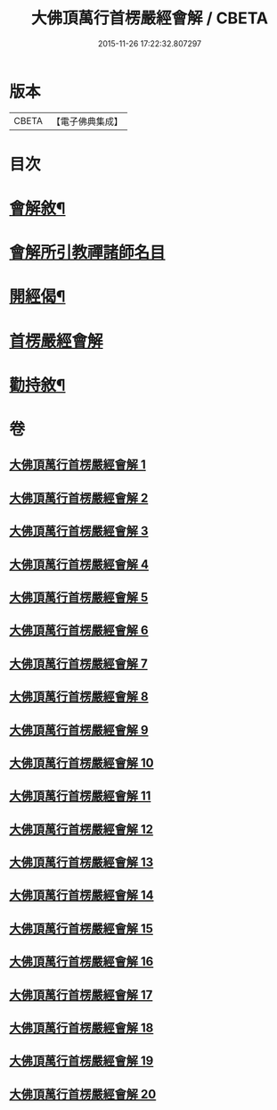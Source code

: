 #+TITLE: 大佛頂萬行首楞嚴經會解 / CBETA
#+DATE: 2015-11-26 17:22:32.807297
* 版本
 |     CBETA|【電子佛典集成】|

* 目次
* [[file:KR6j0728_001.txt::001-0163a2][會解敘¶]]
* [[file:KR6j0728_001.txt::0167b10][會解所引教禪諸師名目]]
* [[file:KR6j0728_001.txt::0168a8][開經偈¶]]
* [[file:KR6j0728_001.txt::0168b1][首楞嚴經會解]]
* [[file:KR6j0728_020.txt::0688b2][勸持敘¶]]
* 卷
** [[file:KR6j0728_001.txt][大佛頂萬行首楞嚴經會解 1]]
** [[file:KR6j0728_002.txt][大佛頂萬行首楞嚴經會解 2]]
** [[file:KR6j0728_003.txt][大佛頂萬行首楞嚴經會解 3]]
** [[file:KR6j0728_004.txt][大佛頂萬行首楞嚴經會解 4]]
** [[file:KR6j0728_005.txt][大佛頂萬行首楞嚴經會解 5]]
** [[file:KR6j0728_006.txt][大佛頂萬行首楞嚴經會解 6]]
** [[file:KR6j0728_007.txt][大佛頂萬行首楞嚴經會解 7]]
** [[file:KR6j0728_008.txt][大佛頂萬行首楞嚴經會解 8]]
** [[file:KR6j0728_009.txt][大佛頂萬行首楞嚴經會解 9]]
** [[file:KR6j0728_010.txt][大佛頂萬行首楞嚴經會解 10]]
** [[file:KR6j0728_011.txt][大佛頂萬行首楞嚴經會解 11]]
** [[file:KR6j0728_012.txt][大佛頂萬行首楞嚴經會解 12]]
** [[file:KR6j0728_013.txt][大佛頂萬行首楞嚴經會解 13]]
** [[file:KR6j0728_014.txt][大佛頂萬行首楞嚴經會解 14]]
** [[file:KR6j0728_015.txt][大佛頂萬行首楞嚴經會解 15]]
** [[file:KR6j0728_016.txt][大佛頂萬行首楞嚴經會解 16]]
** [[file:KR6j0728_017.txt][大佛頂萬行首楞嚴經會解 17]]
** [[file:KR6j0728_018.txt][大佛頂萬行首楞嚴經會解 18]]
** [[file:KR6j0728_019.txt][大佛頂萬行首楞嚴經會解 19]]
** [[file:KR6j0728_020.txt][大佛頂萬行首楞嚴經會解 20]]
